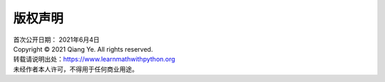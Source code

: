 版权声明
====================

| 首次公开日期： 2021年6月4日
| Copyright © 2021 Qiang Ye. All rights reserved.

| 转载请说明出处：https://www.learnmathwithpython.org
| 未经作者本人许可，不得用于任何商业用途。
